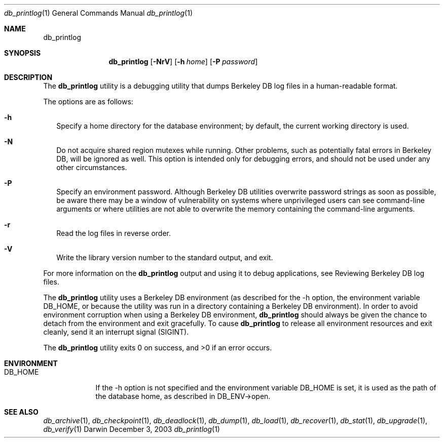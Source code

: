 .Dd December 3, 2003       \" DATE 
.Dt db_printlog 1       \" Program name and manual section number 
.Os Darwin
.Sh NAME                 \" Section Header - required - don't modify 
.Nm db_printlog
.\" The following lines are read in generating the apropos(man -k) database. Use only key
.\" words here as the database is built based on the words here and in the .ND line. 
.\" Use .Nm macro to designate other names for the documented program.
.Sh SYNOPSIS             \" Section Header - required - don't modify
.Nm
.Op Fl NrV
.Op Fl h Ar home
.Op Fl P Ar password
.Sh DESCRIPTION          \" Section Header - required - don't modify
The
.Nm
utility is a debugging utility that dumps Berkeley DB log files in a human-readable format.
.Pp
The options are as follows:
.Bl -tag -width
.It Fl h
Specify a home directory for the database environment; by default, the current working directory is used.
.It Fl N
Do not acquire shared region mutexes while running. Other problems, such as potentially fatal errors in Berkeley DB, will be ignored as well. This option is intended only for debugging errors, and should not be used under any other circumstances.
.It Fl P
Specify an environment password. Although Berkeley DB utilities overwrite password strings as soon as possible, be aware there may be a window of vulnerability on systems where unprivileged users can see command-line arguments or where utilities are not able to overwrite the memory containing the command-line arguments.
.It Fl r
Read the log files in reverse order.
.It Fl V
Write the library version number to the standard output, and exit.
.El
.Pp
For more information on the
.Nm
output and using it to debug applications, see Reviewing Berkeley DB log files.
.Pp
The
.Nm
utility uses a Berkeley DB environment (as described for the -h option, the environment variable DB_HOME, or because the utility was run in a directory containing a Berkeley DB environment). In order to avoid environment corruption when using a Berkeley DB environment,
.Nm
should always be given the chance to detach from the environment and exit gracefully. To cause
.Nm
to release all environment resources and exit cleanly, send it an interrupt signal (SIGINT).
.Pp
The 
.Nm
utility exits 0 on success, and >0 if an error occurs.
.Pp
.Sh ENVIRONMENT      \" May not be needed
.Bl -tag -width "DB_HOME" \" ENV_VAR_1 is width of the string ENV_VAR_1
.It Ev DB_HOME
If the -h option is not specified and the environment variable DB_HOME is set, it is used as the path of the database home, as described in DB_ENV->open.
.El                      
.\" .Sh FILES                \" File used or created by the topic of the man page
.\" .Bl -tag -width "/Users/joeuser/Library/really_long_file_name" -compact
.\" .It Pa /usr/share/file_name
.\" FILE_1description
.\" .It Pa /Users/joeuser/Library/really_long_file_name
.\" FILE_2 description
.\" .Sh DIAGNOSTICS       \" May not be needed
.\" .Bl -diag
.\" .It Diagnostic Tag
.\" Diagnostic informtion here.
.\" .It Diagnostic Tag
.\" Diagnostic informtion here.
.\" .El
.Sh SEE ALSO 
.Xr db_archive 1 ,
.Xr db_checkpoint 1 ,
.Xr db_deadlock 1 ,
.Xr db_dump 1 ,
.Xr db_load 1 ,
.Xr db_recover 1 ,
.Xr db_stat 1 ,
.Xr db_upgrade 1 ,
.Xr db_verify 1
.\" .Sh BUGS              \" Document known, unremedied bugs 
.\" .Sh HISTORY           \" Document history if command behaves in a unique manner 

